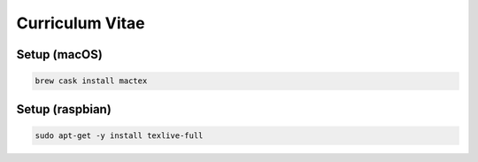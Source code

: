 Curriculum Vitae
=====================



Setup (macOS)
---------------------

.. code:: bash

   brew cask install mactex


Setup (raspbian)
---------------------

.. code:: bash

   sudo apt-get -y install texlive-full
